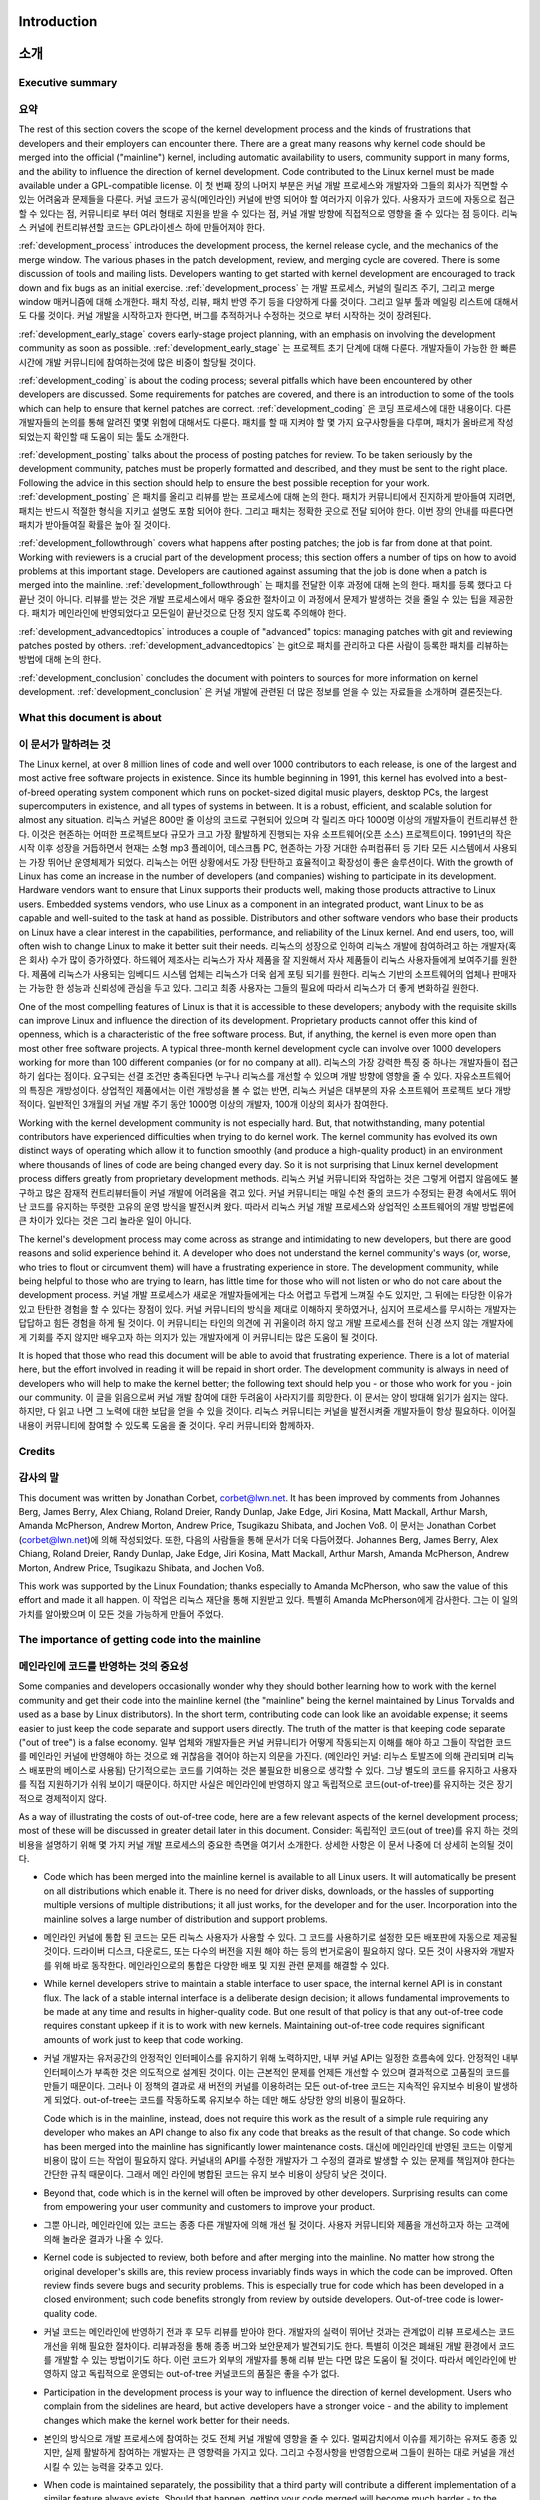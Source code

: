 Introduction
============
소개
====

Executive summary
-----------------
요약
----

The rest of this section covers the scope of the kernel development process
and the kinds of frustrations that developers and their employers can
encounter there.  There are a great many reasons why kernel code should be
merged into the official ("mainline") kernel, including automatic
availability to users, community support in many forms, and the ability to
influence the direction of kernel development.  Code contributed to the
Linux kernel must be made available under a GPL-compatible license.
이 첫 번째 장의 나머지 부분은 커널 개발 프로세스와 개발자와 그들의 회사가
직면할 수 있는 어려움과 문제들을 다룬다. 커널 코드가 공식(메인라인) 커널에 반영
되어야 할 여러가지 이유가 있다. 사용자가 코드에 자동으로 접근할 수 있다는 점,
커뮤니티로 부터 여러 형태로 지원을 받을 수 있다는 점, 커널 개발 방향에
직접적으로 영향을 줄 수 있다는 점 등이다.  리눅스 커널에 컨트리뷰션할 코드는
GPL라이센스 하에 만들어져야 한다.

:ref:`development_process` introduces the development process, the kernel
release cycle, and the mechanics of the merge window.  The various phases in
the patch development, review, and merging cycle are covered.  There is some
discussion of tools and mailing lists.  Developers wanting to get started
with kernel development are encouraged to track down and fix bugs as an
initial exercise.
:ref:`development_process` 는 개발 프로세스, 커널의 릴리즈 주기, 그리고
merge window 매커니즘에 대해 소개한다.  패치 작성, 리뷰, 패치 반영 주기 등을
다양하게 다룰 것이다.  그리고 일부 툴과 메일링 리스트에 대해서도 다룰 것이다.
커널 개발을 시작하고자 한다면, 버그를 추적하거나 수정하는 것으로 부터 시작하는
것이 장려된다.

:ref:`development_early_stage` covers early-stage project planning, with an
emphasis on involving the development community as soon as possible.
:ref:`development_early_stage` 는 프로젝트 초기 단계에 대해 다룬다. 개발자들이
가능한 한 빠른 시간에 개발 커뮤니티에 참여하는것에 많은 비중이 할당될 것이다.

:ref:`development_coding` is about the coding process; several pitfalls which
have been encountered by other developers are discussed.  Some requirements for
patches are covered, and there is an introduction to some of the tools
which can help to ensure that kernel patches are correct.
:ref:`development_coding` 은 코딩 프로세스에 대한 내용이다.  다른 개발자들의
논의를 통해 알려진 몇몇 위험에 대해서도 다룬다.  패치를 할 때 지켜야 할 몇 가지
요구사항들을 다루며, 패치가 올바르게 작성되었는지 확인할 때 도움이 되는 툴도
소개한다.

:ref:`development_posting` talks about the process of posting patches for
review. To be taken seriously by the development community, patches must be
properly formatted and described, and they must be sent to the right place.
Following the advice in this section should help to ensure the best
possible reception for your work.
:ref:`development_posting` 은 패치를 올리고 리뷰를 받는 프로세스에 대해 논의
한다.  패치가 커뮤니티에서 진지하게 받아들여 지려면, 패치는 반드시 적절한
형식을 지키고 설명도 포함 되어야 한다.  그리고 패치는 정확한 곳으로 전달 되어야
한다.  이번 장의 안내를 따른다면 패치가 받아들여질 확률은 높아 질 것이다.

:ref:`development_followthrough` covers what happens after posting patches; the
job is far from done at that point.  Working with reviewers is a crucial part
of the development process; this section offers a number of tips on how to
avoid problems at this important stage.  Developers are cautioned against
assuming that the job is done when a patch is merged into the mainline.
:ref:`development_followthrough` 는 패치를 전달한 이후 과정에 대해 논의 한다.
패치를 등록 했다고 다 끝난 것이 아니다.  리뷰를 받는 것은 개발 프로세스에서
매우 중요한 절차이고 이 과정에서 문제가 발생하는 것을 줄일 수 있는 팁을
제공한다.  패치가 메인라인에 반영되었다고 모든일이 끝난것으로 단정 짓지 않도록
주의해야 한다.

:ref:`development_advancedtopics` introduces a couple of "advanced" topics:
managing patches with git and reviewing patches posted by others.
:ref:`development_advancedtopics` 는 git으로 패치를 관리하고 다른 사람이 등록한
패치를 리뷰하는 방법에 대해 논의 한다.

:ref:`development_conclusion` concludes the document with pointers to sources
for more information on kernel development.
:ref:`development_conclusion` 은 커널 개발에 관련된 더 많은 정보를 얻을 수 있는
자료들을 소개하며 결론짓는다.

What this document is about
---------------------------
이 문서가 말하려는 것
---------------------

The Linux kernel, at over 8 million lines of code and well over 1000
contributors to each release, is one of the largest and most active free
software projects in existence.  Since its humble beginning in 1991, this
kernel has evolved into a best-of-breed operating system component which
runs on pocket-sized digital music players, desktop PCs, the largest
supercomputers in existence, and all types of systems in between.  It is a
robust, efficient, and scalable solution for almost any situation.
리눅스 커널은 800만 줄 이상의 코드로 구현되어 있으며 각 릴리즈 마다 1000명
이상의 개발자들이 컨트리뷰션 한다.  이것은 현존하는 어떠한 프로젝트보다 규모가
크고 가장 활발하게 진행되는 자유 소프트웨어(오픈 소스) 프로젝트이다.  1991년의
작은 시작 이후 성장을 거듭하면서 현재는 소형 mp3 플레이어, 데스크톱 PC,
현존하는 가장 거대한 슈퍼컴퓨터 등 기타 모든 시스템에서 사용되는 가장 뛰어난
운영체제가 되었다.  리눅스는 어떤 상황에서도 가장 탄탄하고 효율적이고 확장성이
좋은 솔루션이다.
With the growth of Linux has come an increase in the number of developers
(and companies) wishing to participate in its development.  Hardware
vendors want to ensure that Linux supports their products well, making
those products attractive to Linux users.  Embedded systems vendors, who
use Linux as a component in an integrated product, want Linux to be as
capable and well-suited to the task at hand as possible.  Distributors and
other software vendors who base their products on Linux have a clear
interest in the capabilities, performance, and reliability of the Linux
kernel.  And end users, too, will often wish to change Linux to make it
better suit their needs.
리눅스의 성장으로 인하여 리눅스 개발에 참여하려고 하는 개발자(혹은 회사) 수가
많이 증가하였다.  하드웨어 제조사는 리눅스가 자사 제품을 잘 지원해서 자사
제품들이 리눅스 사용자들에게 보여주기를 원한다.  제품에 리눅스가 사용되는
임베디드 시스템 업체는 리눅스가 더욱 쉽게 포팅 되기를 원한다.  리눅스 기반의
소프트웨어의 업체나 판매자는 가능한 한 성능과 신뢰성에 관심을 두고 있다.
그리고 최종 사용자는 그들의 필요에 따라서 리눅스가 더 좋게 변화하길 원한다.

One of the most compelling features of Linux is that it is accessible to
these developers; anybody with the requisite skills can improve Linux and
influence the direction of its development.  Proprietary products cannot
offer this kind of openness, which is a characteristic of the free software
process.  But, if anything, the kernel is even more open than most other
free software projects.  A typical three-month kernel development cycle can
involve over 1000 developers working for more than 100 different companies
(or for no company at all).
리눅스의 가장 강력한 특징 중 하나는 개발자들이 접근하기 쉽다는 점이다. 요구되는
선결 조건만 충족된다면 누구나 리눅스를 개선할 수 있으며 개발 방향에 영향을 줄
수 있다.  자유소프트웨어의 특징은 개방성이다. 상업적인 제품에서는 이런 개방성을
볼 수 없는 반면, 리눅스 커널은 대부분의 자유 소프트웨어 프로젝트 보다
개방적이다.  일반적인 3개월의 커널 개발 주기 동안 1000명 이상의 개발자, 100개
이상의 회사가 참여한다.

Working with the kernel development community is not especially hard.  But,
that notwithstanding, many potential contributors have experienced
difficulties when trying to do kernel work.  The kernel community has
evolved its own distinct ways of operating which allow it to function
smoothly (and produce a high-quality product) in an environment where
thousands of lines of code are being changed every day.  So it is not
surprising that Linux kernel development process differs greatly from
proprietary development methods.
리눅스 커널 커뮤니티와 작업하는 것은 그렇게 어렵지 않음에도 불구하고 많은
잠재적 컨트리뷰터들이 커널 개발에 어려움을 겪고 있다.  커널 커뮤니티는 매일
수천 줄의 코드가 수정되는 환경 속에서도 뛰어난 코드를 유지하는 뚜렷한 고유의
운영 방식을 발전시켜 왔다.  따라서 리눅스 커널 개발 프로세스와 상업적인
소프트웨어의 개발 방법론에 큰 차이가 있다는 것은 그리 놀라운 일이 아니다.

The kernel's development process may come across as strange and
intimidating to new developers, but there are good reasons and solid
experience behind it.  A developer who does not understand the kernel
community's ways (or, worse, who tries to flout or circumvent them) will
have a frustrating experience in store.  The development community, while
being helpful to those who are trying to learn, has little time for those
who will not listen or who do not care about the development process.
커널 개발 프로세스가 새로운 개발자들에게는 다소 어렵고 두렵게 느껴질 수도
있지만, 그 뒤에는 타당한 이유가 있고 탄탄한 경험을 할 수 있다는 장점이 있다.
커널 커뮤니티의 방식을 제대로 이해하지 못하였거나, 심지어 프로세스를 무시하는
개발자는 답답하고 힘든 경험을 하게 될 것이다.  이 커뮤니티는 타인의 의견에 귀
귀울이려 하지 않고 개발 프로세스를 전혀 신경 쓰지 않는 개발자에게 기회를 주지
않지만 배우고자 하는 의지가 있는 개발자에게 이 커뮤니티는 많은 도움이 될
것이다.


It is hoped that those who read this document will be able to avoid that
frustrating experience.  There is a lot of material here, but the effort
involved in reading it will be repaid in short order.  The development
community is always in need of developers who will help to make the kernel
better; the following text should help you - or those who work for you -
join our community.
이 글을 읽음으로써 커널 개발 참여에 대한 두려움이 사라지기를 희망한다.  이
문서는 양이 방대해 읽기가 쉽지는 않다. 하지만, 다 읽고 나면 그 노력에 대한
보답을 얻을 수 있을 것이다.  리눅스 커뮤니티는 커널을 발전시켜줄 개발자들이
항상 필요하다.  이어질 내용이 커뮤니티에 참여할 수 있도록 도움을 줄 것이다.
우리 커뮤니티와 함께하자.

Credits
-------
감사의 말
---------

This document was written by Jonathan Corbet, corbet@lwn.net.  It has been
improved by comments from Johannes Berg, James Berry, Alex Chiang, Roland
Dreier, Randy Dunlap, Jake Edge, Jiri Kosina, Matt Mackall, Arthur Marsh,
Amanda McPherson, Andrew Morton, Andrew Price, Tsugikazu Shibata, and
Jochen Voß.
이 문서는 Jonathan Corbet (corbet@lwn.net)에 의해 작성되었다. 또한, 다음의
사람들을 통해 문서가 더욱 다듬어졌다.  Johannes Berg, James Berry, Alex Chiang,
Roland Dreier, Randy Dunlap, Jake Edge, Jiri Kosina, Matt Mackall, Arthur
Marsh, Amanda McPherson, Andrew Morton, Andrew Price, Tsugikazu Shibata, and
Jochen Voß.

This work was supported by the Linux Foundation; thanks especially to
Amanda McPherson, who saw the value of this effort and made it all happen.
이 작업은 리눅스 재단을 통해 지원받고 있다. 특별히 Amanda McPherson에게
감사한다.  그는 이 일의 가치를 알아봤으며 이 모든 것을 가능하게 만들어 주었다.

The importance of getting code into the mainline
------------------------------------------------
메인라인에 코드를 반영하는 것의 중요성
--------------------------------------

Some companies and developers occasionally wonder why they should bother
learning how to work with the kernel community and get their code into the
mainline kernel (the "mainline" being the kernel maintained by Linus
Torvalds and used as a base by Linux distributors).  In the short term,
contributing code can look like an avoidable expense; it seems easier to
just keep the code separate and support users directly.  The truth of the
matter is that keeping code separate ("out of tree") is a false economy.
일부 업체와 개발자들은 커널 커뮤니티가 어떻게 작동되는지 이해를 해야 하고
그들이 작업한 코드를 메인라인 커널에 반영해야 하는 것으로 왜 귀찮음을 겪어야
하는지 의문을 가진다. (메인라인 커널: 리누스 토발즈에 의해 관리되며 리눅스
배포판의 베이스로 사용됨) 단기적으로는 코드를 기여하는 것은 불필요한 비용으로
생각할 수 있다. 그냥 별도의 코드를 유지하고 사용자를 직접 지원하기가 쉬워
보이기 때문이다.  하지만 사실은 메인라인에 반영하지 않고 독립적으로
코드(out-of-tree)를 유지하는 것은 장기적으로 경제적이지 않다.

As a way of illustrating the costs of out-of-tree code, here are a few
relevant aspects of the kernel development process; most of these will be
discussed in greater detail later in this document.  Consider:
독립적인 코드(out of tree)를 유지 하는 것의 비용을 설명하기 위해 몇 가지 커널
개발 프로세스의 중요한 측면을 여기서 소개한다.  상세한 사항은 이 문서 나중에 더
상세히 논의될 것이다.

- Code which has been merged into the mainline kernel is available to all
  Linux users.  It will automatically be present on all distributions which
  enable it.  There is no need for driver disks, downloads, or the hassles
  of supporting multiple versions of multiple distributions; it all just
  works, for the developer and for the user.  Incorporation into the
  mainline solves a large number of distribution and support problems.
- 메인라인 커널에 통합 된 코드는 모든 리눅스 사용자가 사용할 수 있다.  그
  코드를 사용하기로 설정한 모든 배포판에 자동으로 제공될 것이다.  드라이버
  디스크, 다운로드, 또는 다수의 버전을 지원 해야 하는 등의 번거로움이 필요하지
  않다.  모든 것이 사용자와 개발자를 위해 바로 동작한다.  메인라인으로의 통합은
  다양한 배포 및 지원 관련 문제를 해결할 수 있다.

- While kernel developers strive to maintain a stable interface to user
  space, the internal kernel API is in constant flux.  The lack of a stable
  internal interface is a deliberate design decision; it allows fundamental
  improvements to be made at any time and results in higher-quality code.
  But one result of that policy is that any out-of-tree code requires
  constant upkeep if it is to work with new kernels.  Maintaining
  out-of-tree code requires significant amounts of work just to keep that
  code working.
- 커널 개발자는 유저공간의 안정적인 인터페이스를 유지하기 위해 노력하지만, 내부
  커널 API는 일정한 흐름속에 있다.  안정적인 내부 인터페이스가 부족한 것은
  의도적으로 설계된 것이다.  이는 근본적인 문제를 언제든 개선할 수 있으며
  결과적으로 고품질의 코드를 만들기 때문이다.  그러나 이 정책의 결과로 새
  버전의 커널를 이용하려는 모든 out-of-tree 코드는 지속적인 유지보수 비용이
  발생하게 되었다.  out-of-tree는 코드를 작동하도록 유지보수 하는 데만 해도
  상당한 양의 비용이 필요하다.

  Code which is in the mainline, instead, does not require this work as the
  result of a simple rule requiring any developer who makes an API change
  to also fix any code that breaks as the result of that change.  So code
  which has been merged into the mainline has significantly lower
  maintenance costs.
  대신에 메인라인데 반영된 코드는 이렇게 비용이 많이 드는 작업이 필요하지 않다.
  커널내의 API를 수정한 개발자가 그 수정의 결과로 발생할 수 있는 문제를
  책임져야 한다는 간단한 규칙 때문이다.  그래서 메인 라인에 병합된 코드는 유지
  보수 비용이 상당히 낮은 것이다.

- Beyond that, code which is in the kernel will often be improved by other
  developers.  Surprising results can come from empowering your user
  community and customers to improve your product.
- 그뿐 아니라, 메인라인에 있는 코드는 종종 다른 개발자에 의해 개선 될 것이다.
  사용자 커뮤니티와 제품을 개선하고자 하는 고객에 의해 놀라운 결과가 나올 수
  있다.

- Kernel code is subjected to review, both before and after merging into
  the mainline.  No matter how strong the original developer's skills are,
  this review process invariably finds ways in which the code can be
  improved.  Often review finds severe bugs and security problems.  This is
  especially true for code which has been developed in a closed
  environment; such code benefits strongly from review by outside
  developers.  Out-of-tree code is lower-quality code.
- 커널 코드는 메인라인에 반영하기 전과 후 모두 리뷰를 받아야 한다.  개발자의
  실력이 뛰어난 것과는 관계없이 리뷰 프로세스는 코드 개선을 위해 필요한
  절차이다.  리뷰과정을 통해 종종 버그와 보안문제가 발견되기도 한다.  특별히
  이것은 폐쇄된 개발 환경에서 코드를 개발할 수 있는 방법이기도 하다.  이런
  코드가 외부의 개발자를 통해 리뷰 받는 다면 많은 도움이 될 것이다.  따라서
  메인라인에 반영하지 않고 독립적으로 운영되는 out-of-tree 커널코드의 품질은
  좋을 수가 없다.

- Participation in the development process is your way to influence the
  direction of kernel development.  Users who complain from the sidelines
  are heard, but active developers have a stronger voice - and the ability
  to implement changes which make the kernel work better for their needs.
- 본인의 방식으로 개발 프로세스에 참여하는 것도 전체 커널 개발에 영향을 줄 수
  있다.  멀찌감치에서 이슈를 제기하는 유져도 종종 있지만,  실제 활발하게
  참여하는 개발자는 큰 영향력을 가지고 있다.  그리고 수정사항을 반영함으로써
  그들이 원하는 대로 커널을 개선 시킬 수 있는 능력을 갖추고 있다.

- When code is maintained separately, the possibility that a third party
  will contribute a different implementation of a similar feature always
  exists.  Should that happen, getting your code merged will become much
  harder - to the point of impossibility.  Then you will be faced with the
  unpleasant alternatives of either (1) maintaining a nonstandard feature
  out of tree indefinitely, or (2) abandoning your code and migrating your
  users over to the in-tree version.
- 코드가 별도로 관리되는 경우, 협력업체는 이미 존재하는 유사한 기능을 반복
  구현할 가능성이 많다.  그렇게 되면 그 코드를 병합 하는 것은 불가능에 가깝게
  힘들어질 것이다.  이 경우 그닥 유쾌하지 않은 두 가지 중 하나를 선택해야 할
  것이다.  그 비공식 기능을 영원히 out-of-tree 코드로 유지 하거나, out-of-tree
  코드를 포기하고 사용자를 in-tree 버전으로 이동 시키거나.

- Contribution of code is the fundamental action which makes the whole
  process work.  By contributing your code you can add new functionality to
  the kernel and provide capabilities and examples which are of use to
  other kernel developers.  If you have developed code for Linux (or are
  thinking about doing so), you clearly have an interest in the continued
  success of this platform; contributing code is one of the best ways to
  help ensure that success.
  코드를 컨트리뷰션 하는 것은 전체 프로세스를 작동시키는 기본이 되는 작업이다.
  코드를 컨트리뷰션 함으로써 커널에 새로운 기능을 추가하고 다른 커널
  개발자들에게 유용한 기능과 예제를 제공 할 수 있다.  리눅스용 코드를
  개발한(또는 앞으로 개발할) 경우, 당신은 명확하게 이 플랫폼의 지속적인 성공에
  관심이 있을 것이고, 코드에 기여하는 것은 그 성공을 보장하는 가장 좋은 방법 중
  하나이다.

All of the reasoning above applies to any out-of-tree kernel code,
including code which is distributed in proprietary, binary-only form.
There are, however, additional factors which should be taken into account
before considering any sort of binary-only kernel code distribution.  These
include:
위의 모든 논리는 상업적이며 바이너리로 배포되는 코드를 포함한 모든 out-of-tree
커널 코드에도 적용되는 것이다.  바이너리로 배포하기 전에 고려되어야 할 부가
요소가 있다. 이들은 다음을 포함한다.

- The legal issues around the distribution of proprietary kernel modules
  are cloudy at best; quite a few kernel copyright holders believe that
  most binary-only modules are derived products of the kernel and that, as
  a result, their distribution is a violation of the GNU General Public
  license (about which more will be said below).  Your author is not a
  lawyer, and nothing in this document can possibly be considered to be
  legal advice.  The true legal status of closed-source modules can only be
  determined by the courts.  But the uncertainty which haunts those modules
  is there regardless.
- 상업적인 커널 모듈의 배포는 항상 법적으로 문제의 소지가 있다.  대부분의 커널
  저작권자는 바이너리 모듈이 커널의 파생 코드이기 때문에 바이너리 배포가
  (아래에서 다룰) GPL 라이센스의 위반이라고 생각한다.  코드 작성자는 변호사가
  아니며 이 문서는 법적 조언으로 간주 될 수 없다.  폐쇄적인 소스 모듈의 법적
  상태는 법원에 의해 결정될 것이다.  하지만 그 모듈이 법적으로 문제의 소지가
  있는 것은 불확실하다.

- Binary modules greatly increase the difficulty of debugging kernel
  problems, to the point that most kernel developers will not even try.  So
  the distribution of binary-only modules will make it harder for your
  users to get support from the community.
- 바이너리 모듈은 대부분의 커널 개발자가 디버깅은 시도조차 하지 않는다는 점에서
  커널 디버깅을 어렵게 한다. 그래서 바이너리 모듈로만 제공되는 배포판은
  사용자가 커뮤니티의 지원을 받기 어렵게 만들 것이다.

- Support is also harder for distributors of binary-only modules, who must
  provide a version of the module for every distribution and every kernel
  version they wish to support.  Dozens of builds of a single module can
  be required to provide reasonably comprehensive coverage, and your users
  will have to upgrade your module separately every time they upgrade their
  kernel.
- 바이너리만 제공되는 모듈의 배포자도 사용자를 지원하기 위해서는, 모든 배포와
  그들이 지원하고자 하는 모든 커널 버전에 대한 모듈의 버전을 제공해야 하기
  때문에 마찬가지로 어렵다.  하나의 모듈을 수십 번 빌드해야 포괄적으로 사용자를
  지원할 수 있고, 사용자도 커널을 업그레이드할 때마다 모듈을 업그레이드 해야
  하기 때문이다.

- Everything that was said above about code review applies doubly to
  closed-source code.  Since this code is not available at all, it cannot
  have been reviewed by the community and will, beyond doubt, have serious
  problems.
- 폐쇄적인 소스 코드에 위에 말한 모든 내용이 중복으로 적용된다.  그 코드는
  접근이 불가능 하기 때문에 커뮤니티의 검토가 이루어질 수 없으며, 의심할
  여지없이 심각한 문제가 될 것이다.

Makers of embedded systems, in particular, may be tempted to disregard much
of what has been said in this section in the belief that they are shipping
a self-contained product which uses a frozen kernel version and requires no
more development after its release.  This argument misses the value of
widespread code review and the value of allowing your users to add
capabilities to your product.  But these products, too, have a limited
commercial life, after which a new version must be released.  At that
point, vendors whose code is in the mainline and well maintained will be
much better positioned to get the new product ready for market quickly.
특히 임베디드 시스템 업체들은 제품에 개발이 중지된(frozen) 커널 버전을 사용하면
출시 후 더 이상의 개발이 필요하지 않다고 생각하면서 이번 장에서 언급된 내용을
무시하고 싶을 수 있다.  이런 생각은 대량의 코드리뷰의 가치와 자사의 제품에
사용자가 직접 기능을 추가할 수 있다는 장점을 놓치는 것이다.  그러나 이런 제품
역시 새 버전이 출시되어야 하는 시점까지 어느 정도 제한된 수명을 가지고 있다.
그 시점에서는, 메인라인 코드로 잘 유지된 제품이 훨씬 더 빨리 시장에 새 제품을
내놓을 수 있을 것이다.


Licensing
---------
라이센싱
--------

Code is contributed to the Linux kernel under a number of licenses, but all
code must be compatible with version 2 of the GNU General Public License
(GPLv2), which is the license covering the kernel distribution as a whole.
In practice, that means that all code contributions are covered either by
GPLv2 (with, optionally, language allowing distribution under later
versions of the GPL) or the three-clause BSD license.  Any contributions
which are not covered by a compatible license will not be accepted into the
kernel.
코드는 다수의 라이센스 하에 리눅스 커널에 컨트리뷰션 되는데, 특히 모든 코드는
전체 커널 배포를 관장하는 GPLv2 와 호환되어야 한다.  실제로, 모든 코드
컨트리뷰션이 GPLv2(선택적으로, GPL의 차기 버전까지 포함) 또는 BSD 라이선스(3
조항 버전)에 의해 다루어진다는 것을 의미하며, 위 라이선스를 지키지 않은 코드는
커널에 포함되지 않는다.

Copyright assignments are not required (or requested) for code contributed
to the kernel.  All code merged into the mainline kernel retains its
original ownership; as a result, the kernel now has thousands of owners.
커널 코드에 컨트리뷰션 하기 위해서 따로 저작권 할당을 할 필요는 없다.  메인라인
커널이 가지고 있는 저작권이 자동으로 적용되기 때문에 자동으로 오픈소스가 된다.

One implication of this ownership structure is that any attempt to change
the licensing of the kernel is doomed to almost certain failure.  There are
few practical scenarios where the agreement of all copyright holders could
be obtained (or their code removed from the kernel).  So, in particular,
there is no prospect of a migration to version 3 of the GPL in the
foreseeable future.
이런 구조의 의미는 커널의 라이센스를 변경하는 것이 불가능하다는 것을 말한다.
모든 저작권 소유자의 동의를 얻을 수 있는 경우는 (또는 코드가 커널에서 제거되는
경우는) 거의 없다.  그래서 가까운 미래에 GPL 버전 3으로 이동 될 가능성은 없다.

It is imperative that all code contributed to the kernel be legitimately
free software.  For that reason, code from anonymous (or pseudonymous)
contributors will not be accepted.  All contributors are required to "sign
off" on their code, stating that the code can be distributed with the
kernel under the GPL.  Code which has not been licensed as free software by
its owner, or which risks creating copyright-related problems for the
kernel (such as code which derives from reverse-engineering efforts lacking
proper safeguards) cannot be contributed.
모든 코드를 커널에 컨트리뷰션 할 때, 자유 소프트웨어(free software)에
합법적이어야 하는 것은 필수이다.  이러한 이유로, 익명 (또는 가명) 참여자의
코드는 허용되지 않는다.  모든 참여자는 코드가 GPL 아래 커널과 함께 배포될 수
있다고 자신의 코드에 서명(sign-off)해야 한다.  소유자에 의해 자유 소프트웨어로
허가되지 않았거나 (ex. 적절한 보호장치 없이 리버스 엔지니어링으로 파생된
코드로) 커널에 대한 저작권 관련 문제를 만들 위험이 있는 코드로는 커널에
컨트리뷰션 할 수 없다.

Questions about copyright-related issues are common on Linux development
mailing lists.  Such questions will normally receive no shortage of
answers, but one should bear in mind that the people answering those
questions are not lawyers and cannot provide legal advice.  If you have
legal questions relating to Linux source code, there is no substitute for
talking with a lawyer who understands this field.  Relying on answers
obtained on technical mailing lists is a risky affair.
저작권 관련 문제에 대한 질문은 리눅스 개발 메일링리스트에 빈번히 올라온다.
이러한 질문은 보통 많은 답변을 받을 수 있지만, 그 답변을 한 사람들이 변호사가
아니며 법률적인 자문을 제공할 수 없음을 명심해야 한다.  리눅스 소스코드에 관한
법적 문제가 있는 경우, 이 분야를 이해하는 변호사와 이야기하는 것이 최선이며,
메일링리스트에서 얻은 답변에 의존하는 것은 위험할 수 있다.
